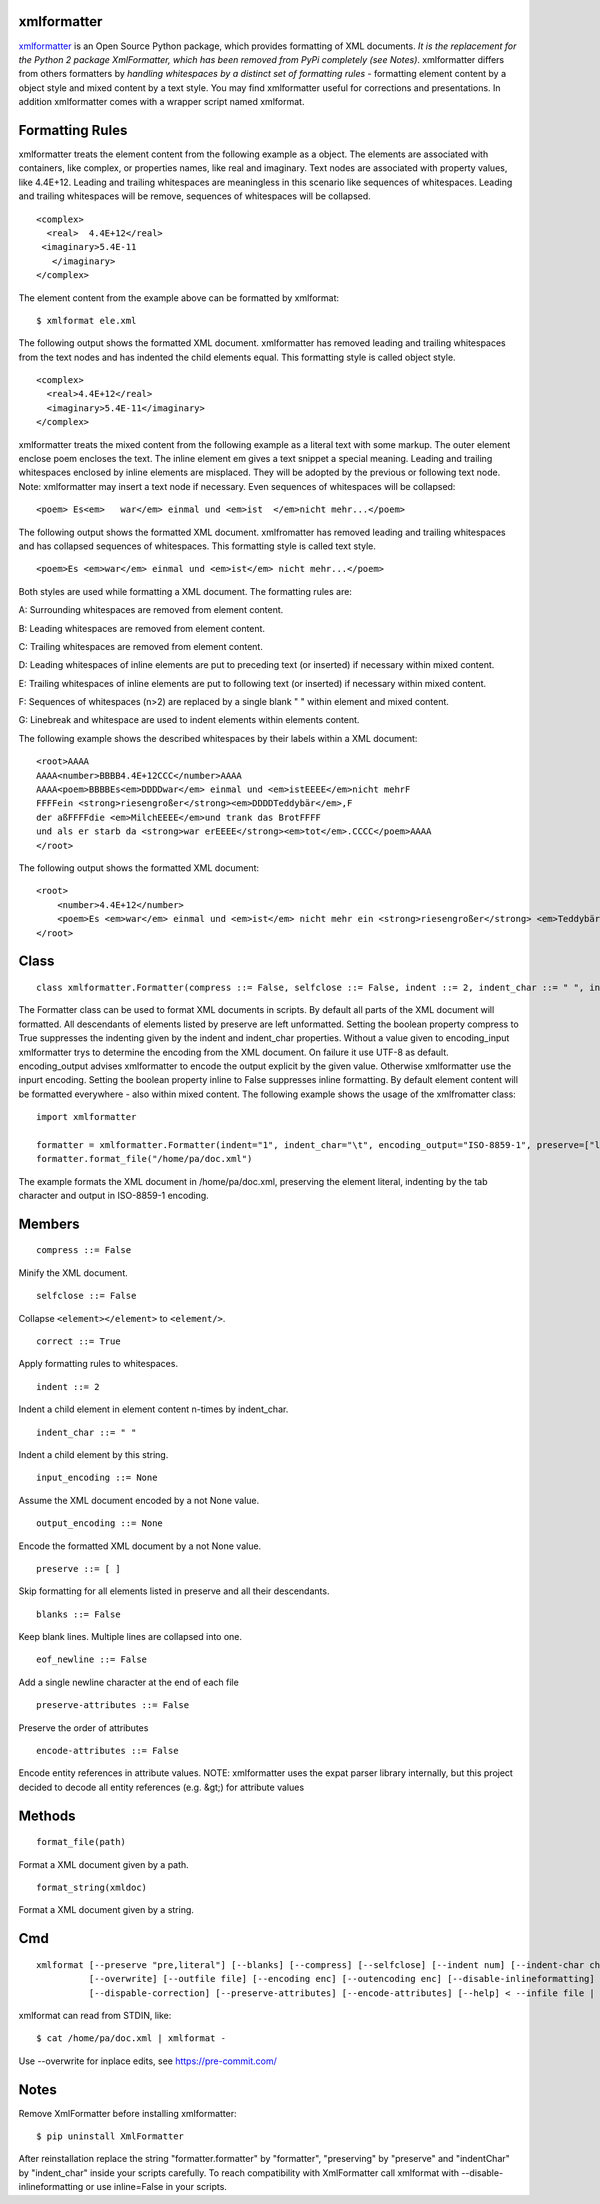 ============
xmlformatter
============

`xmlformatter <http://pamoller.com/xmlformatter.html>`_ is an Open Source Python package, which provides formatting of XML documents. *It is the replacement for the Python 2 package XmlFormatter, which has been removed from PyPi completely (see Notes)*. xmlformatter differs from others formatters by *handling whitespaces by a distinct set of formatting rules* - formatting element content by a object style and mixed content by a text style. You may find xmlformatter useful for corrections and presentations. In addition xmlformatter comes with a wrapper script named xmlformat.

================
Formatting Rules
================

xmlformatter treats the element content from the following example as a object. The elements are associated with containers, like complex, or properties names, like real and imaginary. Text nodes are associated with property values, like 4.4E+12. Leading and trailing whitespaces are meaningless in this scenario like sequences of whitespaces. Leading and trailing whitespaces will be remove, sequences of whitespaces will be collapsed.

::

    <complex>
      <real>  4.4E+12</real>
     <imaginary>5.4E-11
       </imaginary>
    </complex>

The element content from the example above can be formatted by xmlformat:

::

    $ xmlformat ele.xml

The following output shows the formatted XML document. xmlformatter has removed leading and trailing whitespaces from the text nodes and has indented the child elements equal. This formatting style is called object style.

::

    <complex>
      <real>4.4E+12</real>
      <imaginary>5.4E-11</imaginary>
    </complex>

xmlformatter treats the mixed content from the following example as a literal text with some markup. The outer element enclose poem encloses the text. The inline element em gives a text snippet a special meaning. Leading and trailing whitespaces enclosed by inline elements are misplaced. They will be adopted by the previous or following text node. Note: xmlformatter may insert a text node if necessary. Even sequences of whitespaces will be collapsed:

::

    <poem> Es<em>   war</em> einmal und <em>ist  </em>nicht mehr...</poem>

The following output shows the formatted XML document. xmlfromatter has removed leading and trailing whitespaces and has collapsed sequences of whitespaces. This formatting style is called text style.

::

    <poem>Es <em>war</em> einmal und <em>ist</em> nicht mehr...</poem>

Both styles are used while formatting a XML document. The formatting rules are:    

A: Surrounding whitespaces are removed from element content.    

B: Leading whitespaces are removed from element content.    

C: Trailing whitespaces are removed from element content.    

D: Leading whitespaces of inline elements are put to preceding text (or inserted) if necessary within mixed content.    

E: Trailing whitespaces of inline elements are put to following text (or inserted) if necessary within mixed content.    

F: Sequences of whitespaces (n>2) are replaced by a single blank " " within element and mixed content.    

G: Linebreak and whitespace are used to indent elements within elements content.

The following example shows the described whitespaces by their labels within a XML document:

::

    <root>AAAA
    AAAA<number>BBBB4.4E+12CCC</number>AAAA
    AAAA<poem>BBBBEs<em>DDDDwar</em> einmal und <em>istEEEE</em>nicht mehrF
    FFFFein <strong>riesengroßer</strong><em>DDDDTeddybär</em>,F 
    der aßFFFFdie <em>MilchEEEE</em>und trank das BrotFFFF
    und als er starb da <strong>war erEEEE</strong><em>tot</em>.CCCC</poem>AAAA
    </root>

The following output shows the formatted XML document:

::

    <root>
        <number>4.4E+12</number>
        <poem>Es <em>war</em> einmal und <em>ist</em> nicht mehr ein <strong>riesengroßer</strong> <em>Teddybär</em>, der aß die <em>Milch</em>und trank das Brot und als er starb da <strong>war er</strong> <em>tot</em>.</poem>
    </root>

=====
Class
=====

::

    class xmlformatter.Formatter(compress ::= False, selfclose ::= False, indent ::= 2, indent_char ::= " ", inline ::= True, encoding_input ::= None, encoding_output ::= None, preserve ::= [ ], blanks ::= False)

The Formatter class can be used to format XML documents in scripts. By default all parts of the XML document will formatted. All descendants of elements listed by preserve are left unformatted. Setting the boolean property compress to True suppresses the indenting given by the indent and indent_char properties. Without a value given to encoding_input xmlformatter trys to determine the encoding from the XML document. On failure it use UTF-8 as default. encoding_output advises xmlformatter to encode the output explicit by the given value. Otherwise xmlformatter use the inpurt encoding. Setting the boolean property inline to False suppresses inline formatting. By default element content will be formatted everywhere - also within mixed content. The following example shows the usage of the xmlfromatter class:

::

    import xmlformatter
    
    formatter = xmlformatter.Formatter(indent="1", indent_char="\t", encoding_output="ISO-8859-1", preserve=["literal"])
    formatter.format_file("/home/pa/doc.xml")

The example formats the XML document in /home/pa/doc.xml, preserving the element literal, indenting by the tab character and output in ISO-8859-1 encoding.

=======
Members
=======

::

    compress ::= False

Minify the XML document.

::

    selfclose ::= False

Collapse ``<element></element>`` to ``<element/>``.

::

    correct ::= True

Apply formatting rules to whitespaces.

::

    indent ::= 2

Indent a child element in element content n-times by indent_char.

::

    indent_char ::= " "

Indent a child element by this string.

::

    input_encoding ::= None

Assume the XML document encoded by a not None value.

::

    output_encoding ::= None

Encode the formatted XML document by a not None value.

::

    preserve ::= [ ]

Skip formatting for all elements listed in preserve and all their descendants.

::

    blanks ::= False

Keep blank lines. Multiple lines are collapsed into one.

::

    eof_newline ::= False

Add a single newline character at the end of each file

::

    preserve-attributes ::= False

Preserve the order of attributes

::
    
        encode-attributes ::= False

Encode entity references in attribute values. NOTE: xmlformatter uses the expat parser library internally, but this project decided to decode all entity references (e.g. &gt;) for attribute values

 

=======
Methods
=======

::

     format_file(path)

Format a XML document given by a path.

::

     format_string(xmldoc)

Format a XML document given by a string.

===
Cmd
===

::

    xmlformat [--preserve "pre,literal"] [--blanks] [--compress] [--selfclose] [--indent num] [--indent-char char]
              [--overwrite] [--outfile file] [--encoding enc] [--outencoding enc] [--disable-inlineformatting] 
              [--dispable-correction] [--preserve-attributes] [--encode-attributes] [--help] < --infile file | file | - >

xmlformat can read from STDIN, like:

::

    $ cat /home/pa/doc.xml | xmlformat -

Use --overwrite for inplace edits, see https://pre-commit.com/

=====
Notes
=====

Remove XmlFormatter before installing xmlformatter:

::

    $ pip uninstall XmlFormatter

After reinstallation replace the string "formatter.formatter" by "formatter", "preserving" by "preserve" and "indentChar" by "indent_char" inside your scripts carefully. To reach compatibility with XmlFormatter call xmlformat with --disable-inlineformatting or use inline=False in your scripts.

